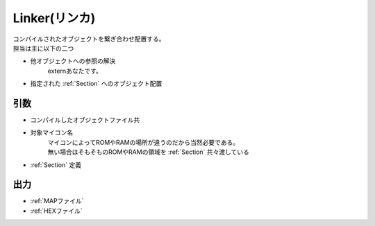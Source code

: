 .. index:: Linker

.. _Linker:

Linker(リンカ)
============================
| コンパイルされたオブジェクトを繋ぎ合わせ配置する。
| 担当は主に以下の二つ

* 他オブジェクトへの参照の解決
    externあなたです。

* 指定された :ref:`Section` へのオブジェクト配置

引数
--------

* コンパイルしたオブジェクトファイル共

* 対象マイコン名
    | マイコンによってROMやRAMの場所が違うのだから当然必要である。
    | 無い場合はそもそものROMやRAMの領域を :ref:`Section` 共々渡している

*  :ref:`Section` 定義

出力
-------
* :ref:`MAPファイル`
* :ref:`HEXファイル`
